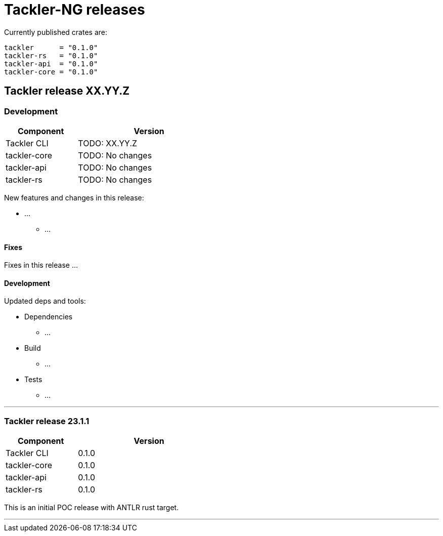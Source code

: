 = Tackler-NG releases

Currently published crates are:

 tackler      = "0.1.0"
 tackler-rs   = "0.1.0"
 tackler-api  = "0.1.0"
 tackler-core = "0.1.0"


== Tackler release XX.YY.Z

=== Development

[cols="1,2",width=50%]
|===
|Component | Version

|Tackler CLI  | TODO: XX.YY.Z
|tackler-core | TODO: No changes
|tackler-api  | TODO: No changes
|tackler-rs   | TODO: No changes
|===

New features and changes in this release:

 * ...
 ** ...

==== Fixes

Fixes in this release ...


==== Development

Updated deps and tools:

 * Dependencies
 ** ...
 * Build
 ** ...
 * Tests
 ** ...

'''


=== Tackler release 23.1.1

[cols="1,2",width=50%]
|===
|Component | Version

|Tackler CLI  | 0.1.0
|tackler-core | 0.1.0
|tackler-api  | 0.1.0
|tackler-rs   | 0.1.0
|===


This is an initial POC release with ANTLR rust target.

'''

